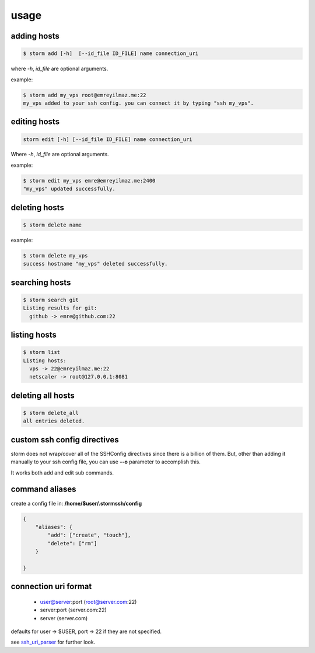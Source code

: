 usage
=================================


adding hosts
++++++++++++++++++++

.. code-block:: bash

    $ storm add [-h]  [--id_file ID_FILE] name connection_uri

where `-h`, `id_file` are optional arguments.

example:

.. code-block:: bash

    $ storm add my_vps root@emreyilmaz.me:22
    my_vps added to your ssh config. you can connect it by typing "ssh my_vps".

editing hosts
++++++++++++++++++++

.. code-block:: bash

    storm edit [-h] [--id_file ID_FILE] name connection_uri

Where `-h`, `id_file` are optional arguments.

example:

.. code-block:: bash

    $ storm edit my_vps emre@emreyilmaz.me:2400
    "my_vps" updated successfully.

deleting hosts
++++++++++++++++++++

.. code-block:: bash

    $ storm delete name

example:

.. code-block:: bash

    $ storm delete my_vps
    success hostname "my_vps" deleted successfully.

searching hosts
++++++++++++++++++++

.. code-block:: bash

    $ storm search git
    Listing results for git:
      github -> emre@github.com:22

listing hosts
++++++++++++++++++++

.. code-block:: bash

    $ storm list
    Listing hosts:
      vps -> 22@emreyilmaz.me:22
      netscaler -> root@127.0.0.1:8081

deleting all hosts
+++++++++++++++++++++++

.. code-block:: bash

    $ storm delete_all
    all entries deleted.

custom ssh config directives
+++++++++++++++++++++++++++++

storm does not wrap/cover all of the SSHConfig directives since there is a billion of them. But,
other than adding it manually to your ssh config file, you can use **--o** parameter to accomplish this.

It works both add and edit sub commands.

.. code-block:: bash
    $ storm add web-prod web@webprod.com --o "StrictHostKeyChecking=no" --o "UserKnownHostsFile=/dev/null"

command aliases
+++++++++++++++++++++++++++++

create a config file in: **/home/$user/.stormssh/config**

.. code-block:: javascript

    {
        "aliases": {
            "add": ["create", "touch"],
            "delete": ["rm"]
        }

    }


connection uri format
+++++++++++++++++++++++++++++

    - user@server:port (root@server.com:22)
    - server:port (server.com:22)
    - server (server.com)

defaults for user -> $USER, port -> 22 if they are not specified.

see `ssh_uri_parser <https://github.com/emre/storm/blob/master/storm/ssh_uri_parser.py>`_ for further look.
